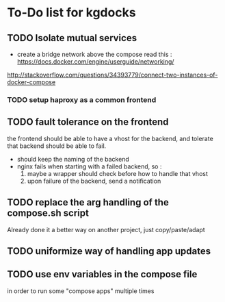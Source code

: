 * To-Do list for kgdocks

** TODO Isolate mutual services
   + create a bridge network above the compose
     read this : https://docs.docker.com/engine/userguide/networking/
http://stackoverflow.com/questions/34393779/connect-two-instances-of-docker-compose

*** TODO setup haproxy as a common frontend

** TODO fault tolerance on the frontend

   the frontend should be able to have a vhost for the backend, and tolerate
   that backend should be able to fail.

   - should keep the naming of the backend
   - nginx fails when starting with a failed backend, so :
     1) maybe a wrapper should check before how to handle that vhost
     2) upon failure of the backend, send a notification

** TODO replace the arg handling of the compose.sh script
   Already done it a better way on another project, just copy/paste/adapt

** TODO uniformize way of handling app updates
** TODO use env variables in the compose file
   in order to run some "compose apps" multiple times
